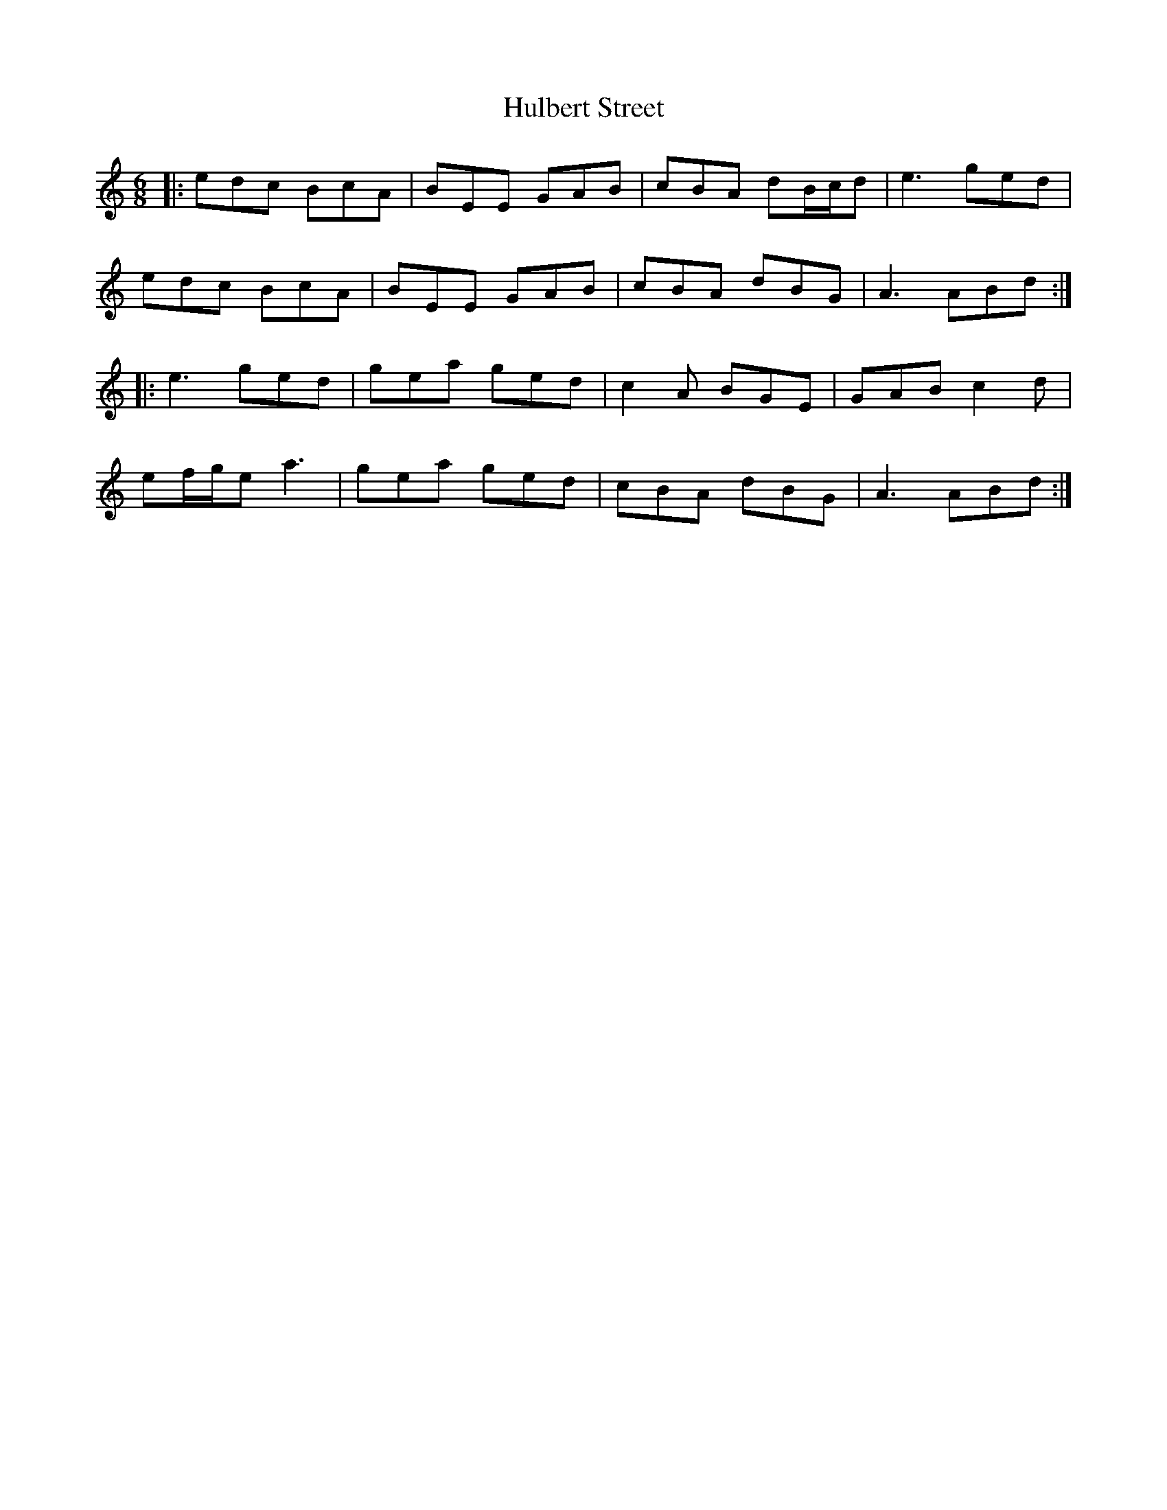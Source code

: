 X: 18023
T: Hulbert Street
R: jig
M: 6/8
K: Aminor
|:edc BcA|BEE GAB|cBA dB/c/d|e3 ged|
edc BcA|BEE GAB|cBA dBG|A3 ABd:|
|:e3 ged|gea ged|c2A BGE|GAB c2d|
ef/g/e a3|gea ged|cBA dBG|A3 ABd:|

